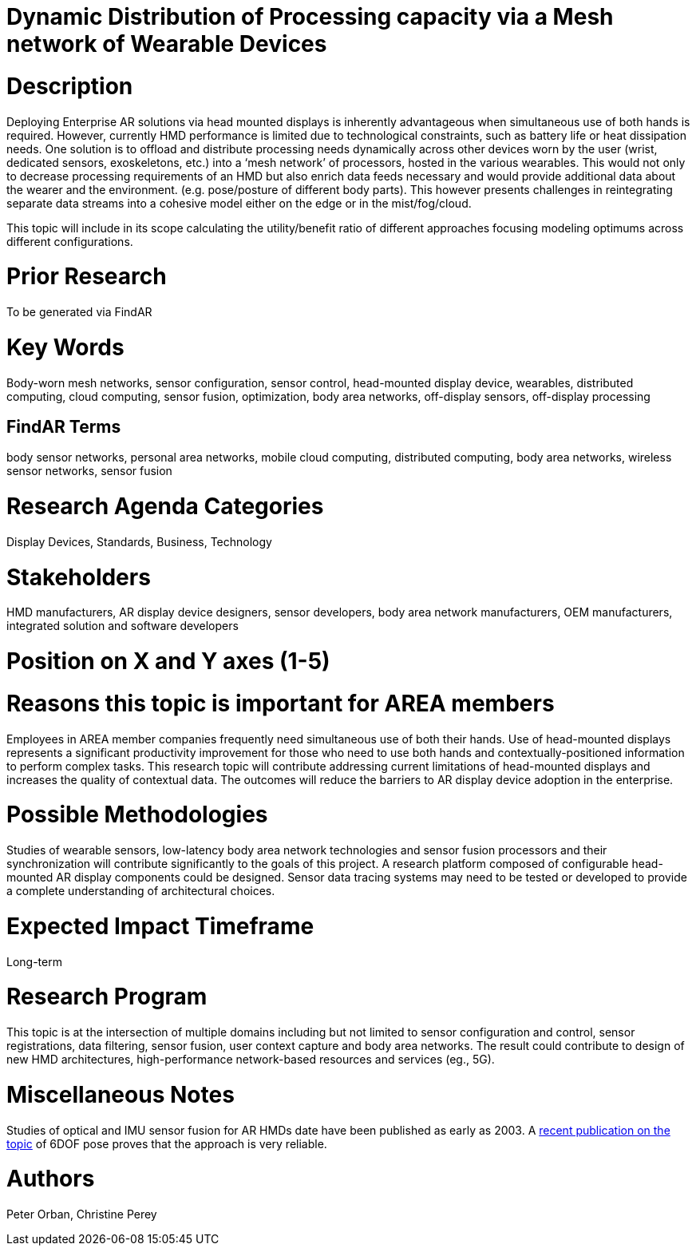 [[ra-BIntegration5-sensorfusion]]

# Dynamic Distribution of Processing capacity via a Mesh network of Wearable Devices

# Description
Deploying Enterprise AR solutions via head mounted displays is inherently advantageous when simultaneous use of both hands is required. However, currently HMD performance is limited due to technological constraints, such as battery life or heat dissipation needs. One solution is to offload and distribute processing needs  dynamically across other devices worn by the user (wrist, dedicated sensors, exoskeletons, etc.) into a ‘mesh network’ of processors, hosted in the various wearables. This would not only to decrease processing requirements of an HMD but also enrich data feeds necessary and would provide additional data about the wearer and the environment. (e.g. pose/posture of different body parts). This however presents challenges in reintegrating separate data streams into a cohesive model either on the edge or in the mist/fog/cloud.

This topic will include in its scope calculating the utility/benefit ratio of different approaches focusing modeling optimums across different configurations.


# Prior Research
To be generated via FindAR

# Key Words
Body-worn mesh networks, sensor configuration, sensor control, head-mounted display device, wearables, distributed computing, cloud computing, sensor fusion, optimization, body area networks, off-display sensors, off-display processing

## FindAR Terms
body sensor networks, personal area networks, mobile cloud computing, distributed computing, body area networks, wireless sensor networks, sensor fusion

# Research Agenda Categories
Display Devices, Standards, Business, Technology

# Stakeholders
HMD manufacturers, AR display device designers, sensor developers, body area network manufacturers, OEM manufacturers, integrated solution and software developers

# Position on X and Y axes (1-5)

# Reasons this topic is important for AREA members
Employees in AREA member companies frequently need simultaneous use of both their hands. Use of head-mounted displays represents a significant productivity improvement for those who need to use both hands and contextually-positioned information to perform complex tasks. This research topic will contribute addressing current limitations of head-mounted displays and increases the quality of contextual data. The outcomes will reduce the barriers to AR display device adoption in the enterprise.

# Possible Methodologies
Studies of wearable sensors, low-latency body area network technologies and sensor fusion processors and their synchronization will contribute significantly to the goals of this project. A research platform composed of configurable head-mounted AR display components could be designed. Sensor data tracing systems may need to be tested or developed to provide a complete understanding of architectural choices.

# Expected Impact Timeframe
Long-term

# Research Program
This topic is at the intersection of multiple domains including but not limited to sensor configuration and control, sensor registrations, data filtering, sensor fusion, user context capture and body area networks. The result could contribute to design of new HMD architectures, high-performance network-based resources and services (eg., 5G).

# Miscellaneous Notes
Studies of optical and IMU sensor fusion for AR HMDs date have been published as early as 2003. A https://www.researchgate.net/publication/281764749_An_Inertial_and_Optical_Sensor_Fusion_Approach_for_Six_Degree-of-Freedom_Pose_Estimation[recent publication on the topic] of 6DOF pose proves that the approach is very reliable.

# Authors
Peter Orban, Christine Perey
